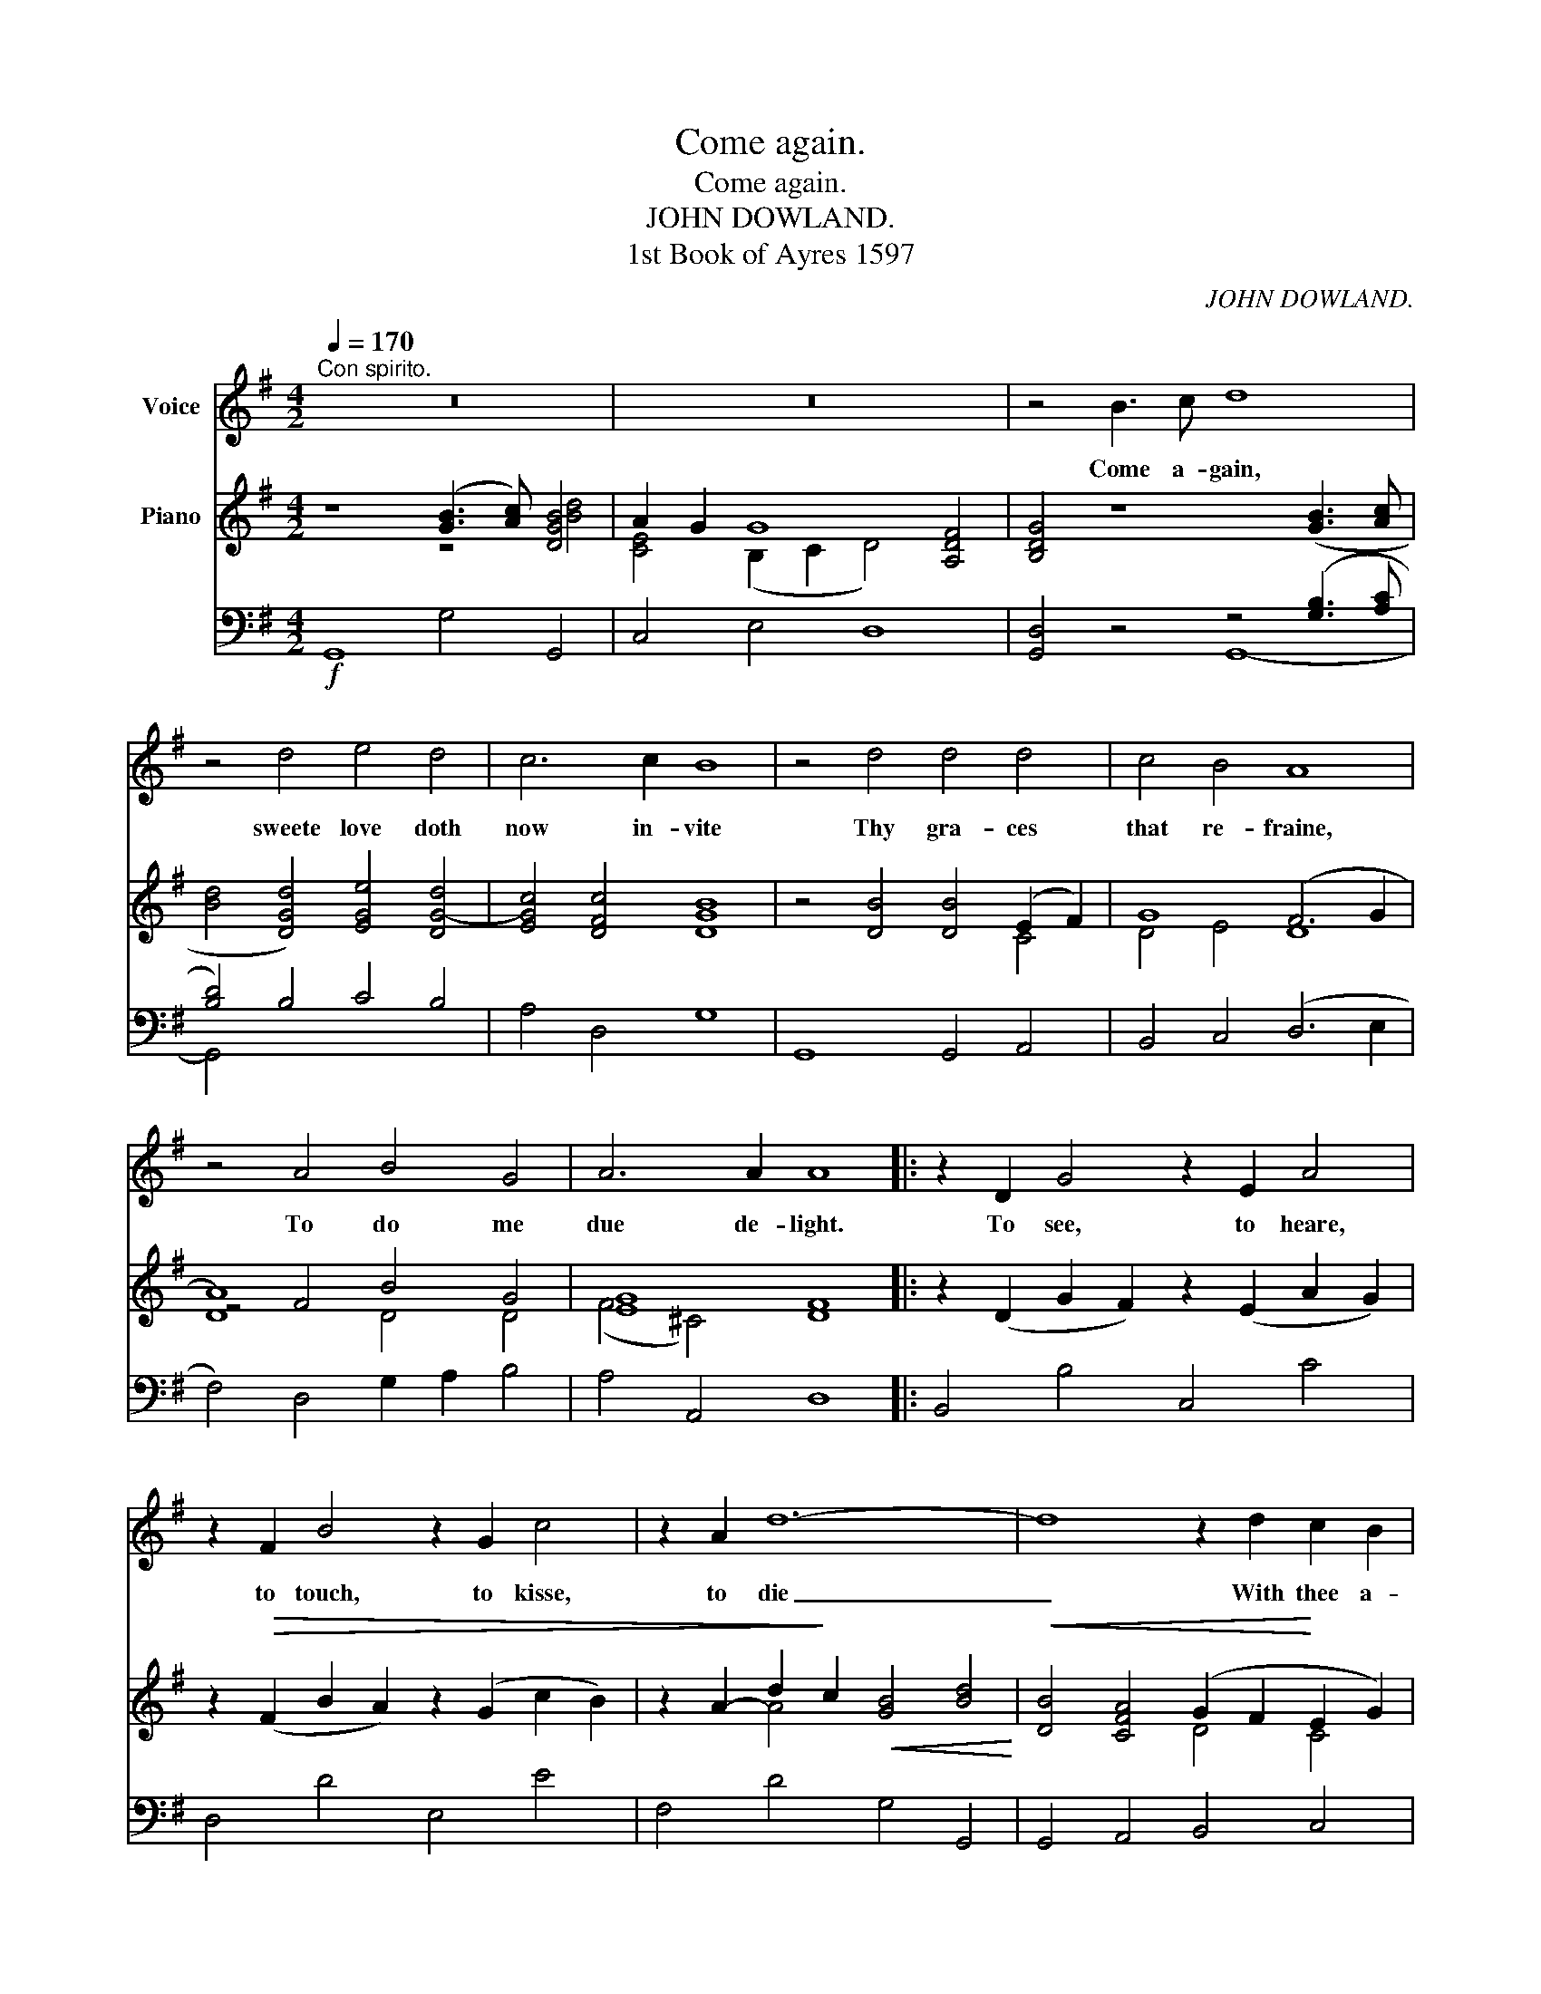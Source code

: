 X:1
T:Come again.
T:Come again.
T:JOHN DOWLAND.
T:1st Book of Ayres 1597
C:JOHN DOWLAND.
%%score 1 ( 2 3 4 ) ( 5 6 )
L:1/8
Q:1/4=170
M:4/2
K:G
V:1 treble nm="Voice"
V:2 treble nm="Piano"
V:3 treble 
V:4 treble 
V:5 bass 
V:6 bass 
V:1
"^Con spirito." z16 | z16 | z4 B3 c d8 | z4 d4 e4 d4 |[K:G] c6 c2 B8 | z4 d4 d4 d4 | c4 B4 A8 | %7
w: ||Come a- gain,|sweete love doth|now in- vite|Thy gra- ces|that re- fraine,|
 z4 A4 B4 G4 | A6 A2 A8 |: z2 D2 G4 z2 E2 A4 | z2 F2 B4 z2 G2 c4 | z2 A2 d12- | d8 z2 d2 c2 B2 | %13
w: To do me|due de- light.|To see, to heare,|to touch, to kisse,|to die|_ With thee a-|
 A4 z2 B2[Q:1/4=140]"^T" A2 G2 (G4- | G2 FE) F4[Q:1/4=170]"^T" G8 :| z16 | z16 | z4 B3 c d8 | %18
w: gain in sweet- est sym-|* * * pa- thy.|||Come a- gain!|
 z4 d4 e4 d4 | c6 c2 B8 | z4 d4 d4 c4 | B4 B4 A8 | z4 A4 B4 G4 | A6 A2 A8 |: z2 D2 G4 z2 E2 A4 | %25
w: that I may|cease to mourne|through thy un-|kind dis- daine,|For now, left|and for- lorne|I sit, I sigh,|
 z2 F2 B4 z2 G2 c4 | z2 A2 d12- | d8 z2 d2 c2 B2 | A4 z2 B2[Q:1/4=140]"^T" A2 G2 (G4- | %29
w: I weepe, I faint,|I die|_ In dead- ly|paine, and end- less mi-|
 G2 FE) F4[Q:1/4=170]"^T" G8 :| z16 | z16 | z4 B3 c d8 | z4 d4 e4 d4 | c6 c2 B8 | z4 d4 d4 c4 | %36
w: * * * se- ry.|||Gent- le love|draw forth thy|wound- ing dart;|Thou canst not|
 B4 B4 A8 | z4 A4 B4 G4 | A6 A2 A8 | z2 D2 G4 z2 E2 A4 | z2 F2 B4 z2 G2 c4 | z2 A2 d12- | %42
w: pierce her heart,|For I that|do ap- prove|by sighs, and tears|more hot than are|thy shafts|
 d8- d4 (c2 B2) | A4 z2 B2[Q:1/4=140]"^T" A2 G2 (G4- | G2 FE) F4 G8 |] %45
w: _ _ did *|tempt, while she for tri-|* * * umph laughs.|
V:2
 z8 ([GB]3 [Ac]) [DGB]4 | A2 G2 G8 [A,DF]4 | [B,DG]4 z8 ([GB]3 [Ac] | %3
 [Bd]4 [DGd]4) [EGe]4 [DG-d]4 |[K:G] [EGc]4 [DFc]4 [DGB]8 | z4 [DB]4 [DB]4 (E2 F2) | G8 (F6 G2 | %7
 A8) B4 G4 | [EG]8 [DF]8 |: z2 (D2 G2 F2) z2 (E2 A2 G2) | z2!>(! (F2 B2 A2) z2 (G2 c2 B2) | %11
 z2 A2- d2!>)! c2!<(! [GB]4 [Bd]4!<)! |!<(! [DB]4 [CFA]4 (G2 F2!<)! E2 G2) | %13
 [CDF]4 [DG]4"_dim." [CE]4 G4 |!>(! G4 F4!>)! G8 :|!f! z4 ([GB]3 [Ac] [Bd]4) [DGB]4 | %16
 A2 G2 G8 [A,DF]4 | [B,DG]4 z4 z4 ([GB]3 [Ac] | [Bd]4) [DGd]4 [EGe]4 [DG-d]4 | %19
 [EGc]4 [DFc]4 [DGB]8 | z4 [DB]4 [DB]4 (E2 F2) | G8 (F6 G2 | A8) B4 G4 | [EG]8 [DF]8 |: %24
 z2 (D2 G2 F2) z2 (E2 A2 G2) |!>(! z2 (F2 B2 A2) z2 (G2 c2 B2) | %26
 z2 (A2- d2!>)! c2)!<(! [GB]4 [Bd]4!<)! |!<(! [DB]4 [CFA]4 (G2 F2!<)! E2 G2) | %28
 [A,DF]4 [DG]4"_dim." [CE]4 G4 |!>(! G4 F4 G8!>)! :|!f! z4 ([GB]3 [Ac] [Bd]4) [DGB]4 | %31
 A2 G2 G8 [A,DF]4 | [B,DG]4 z4 z4 ([GB]3 [Ac] | [Bd]4) [DGd]4 [EGe]4 [DG-d]4 | %34
 [EGc]4 [DFc]4 [DGB]8 | z4 [DB]4 [DB]4 (E2 F2) | G8 D8 | A8 B4 G4 | [EG]8 [DF]8 | %39
 z2 (D2 G2 F2) z2 (E2 A2 G2) | z2!>(! (F2 B2 A2) z2 (G2 c2 B2) | %41
 z2 (A2-!>)! d2 c2)!<(! [GB]4 [Bd]4!<)! |!<(! [DB]4 [CFA]4 (G2 F2 E2!<)! G2) | %43
 [A,DF]4"_dim." [DG]4 [CE]4 G4 |!>(! G4 F4 G8!>)! |] %45
V:3
 x8 z4 [Bd]4 | [CE]4 (B,2 C2 D4) x4 | x16 | x16 |[K:G] x16 | x12 C4 | D4 E4 D8 | z4 F4 x8 | %8
 (F4 ^C4) x8 |: x16 | x16 | x4 A4 x8 | x8 D4 C4 | x12 (B,2 C2) | D8 [B,D]8 :| x16 | %16
 [CE]4 (B,2 C2 D4) x4 | x16 | x16 | x16 | x12 C4 | D4 E4 D8 | z4 F4 x8 | (D4 ^C4) x8 |: x16 | x16 | %26
 x4 A4 x8 | x8 D4 C4 | x12 (B,2 C2) | D8 [B,D]8 :| x16 | [CE]4 (B,2 C2 D4) x4 | x16 | x16 | x16 | %35
 x12 C4 | D4 E4 F6 G2 | z4 F4 x8 | (F4 ^C4) x8 | x16 | x16 | x4 A4 x8 | x8 D4 C4 | x12 (B,2 C2) | %44
 D8 [B,D]8 |] %45
V:4
 x16 | x16 | x16 | x16 |[K:G] x16 | x16 | x16 | D8 D4 D4 | x16 |: x16 | x16 | x16 | x16 | x16 | %14
 A,6 C2 x8 :| x16 | x16 | x16 | x16 | x16 | x16 | x16 | D8 D4 D4 | x16 |: x16 | x16 | x16 | x16 | %28
 x16 | A,6 C2 x8 :| x16 | x16 | x16 | x16 | x16 | x16 | x16 | D8 D4 D4 | x16 | x16 | x16 | x16 | %42
 x16 | x16 | A,6 C2 x8 |] %45
V:5
!f! G,,8 G,4 G,,4 | C,4 E,4 D,8 | [G,,D,]4 z4 z4 ([G,B,]3 [A,C] | [B,D]4) B,4 C4 B,4 | %4
[K:G] A,4 D,4 G,8 | G,,8 G,,4 A,,4 | B,,4 C,4 (D,6 E,2 | F,4) D,4 G,2 A,2 B,4 | A,4 A,,4 D,8 |: %9
 B,,4 B,4 C,4 C4 | D,4 D4 E,4 E4 | F,4 D4 G,4 G,,4 | G,,4 A,,4 B,,4 C,4 | D,4 B,,4 (C,2 D,2 E,4) | %14
 D,4 D,4 [G,,D,]8 :| G,,8 G,4 G,,4 | C,4 E,4 D,8 | [G,,D,]4 z4 z4 ([G,B,]3 [A,C] | %18
 [B,D]4) B,4 C4 B,4 | A,4 D,4 C,8 | G,,8 G,,4 A,,4 | B,,4 C,4 (D,6 E,2 | F,4) D,4 (G,2 A,2 B,4) | %23
 A,4 G,,4 D,8 |: B,,4 B,4 C,4 C4 | D,4 D4 E,4 E4 | F,4 D4 G,4 G,,4 | G,,4 A,,4 B,,4 C,4 | %28
 D,4 B,,4 (C,2 D,2 E,4) | D,4 D,4 [G,,D,]8 :| G,,8 G,4 G,,4 | C,4 E,4 D,8 | %32
 [G,,D,]4 z4 z4 ([G,B,]3 [A,C] | [B,D]4) B,4 C4 B,4 | A,4 D,4 G,8 | G,,8 G,,4 A,,4 | %36
 B,,4 C,4 (D,6 E,2 | F,4) D,4 (G,2 A,2 B,4) | A,4 A,,4 D,8 | B,,4 B,4 C,4 C4 | D,4 D4 E,4 E4 | %41
 F,4 D4 G,4 G,,4 | G,,4 A,,4 B,,4 C,4 | D,4 B,,4 (C,2 D,2 E,4) | D,4 D,4 [G,,D,]8 |] %45
V:6
 x16 | x16 | x8 G,,8- | G,,4 x12 |[K:G] x16 | x16 | x16 | x16 | x16 |: x16 | x16 | x16 | x16 | %13
 x16 | x16 :| x16 | x16 | x8 G,,8- | G,,4 x12 | x16 | x16 | x16 | x16 | x16 |: x16 | x16 | x16 | %27
 x16 | x16 | x16 :| x16 | x16 | x8 G,,8- | G,,4 x12 | x16 | x16 | x16 | x16 | x16 | x16 | x16 | %41
 x16 | x16 | x16 | x16 |] %45

